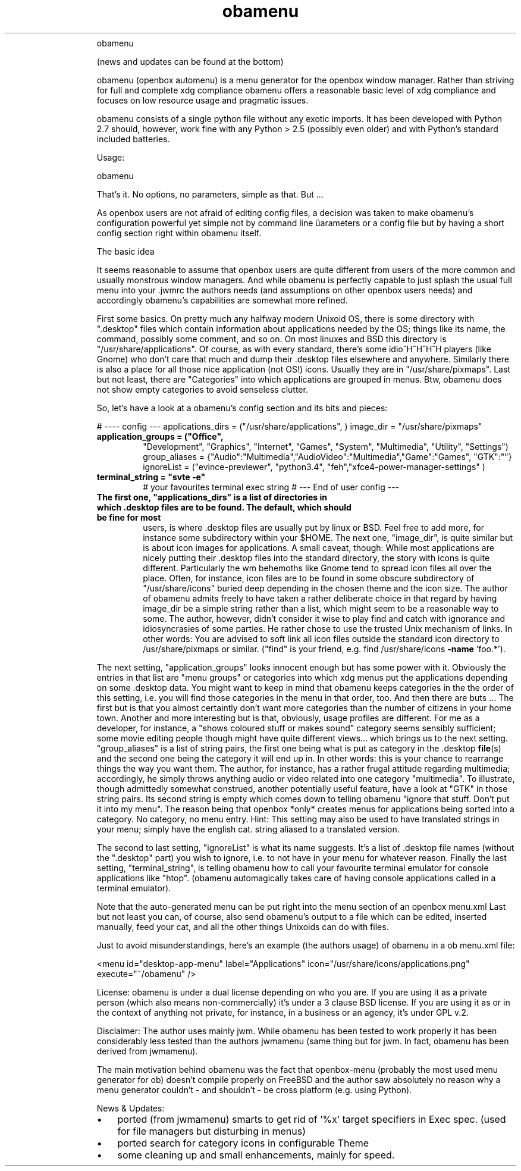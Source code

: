 .TH obamenu "1" "January 2018" "obamenu" "User Commands"
.RS
obamenu
.PP
(news and updates can be found at the bottom)
.PP
obamenu (openbox automenu) is a menu generator for the openbox window manager. Rather than striving for full and complete xdg compliance
obamenu offers a reasonable basic level of xdg compliance and focuses on low resource usage and pragmatic issues.
.PP
obamenu consists of a single python file without any exotic imports. It has been developed with Python 2.7 should, however, work fine with
any Python > 2.5 (possibly even older) and with Python's standard included batteries.
.PP
Usage:
.PP
obamenu
.PP
That's it. No options, no parameters, simple as that. But \.\.\.
.PP
As openbox users are not afraid of editing config files, a decision was taken to make obamenu's configuration powerful yet simple not by
command line üarameters or a config file but by having a short config section right within obamenu itself.
.PP
The basic idea
.PP
It seems reasonable to assume that openbox users are quite different from users of the more common and usually monstrous window managers.
And while obamenu is perfectly capable to just splash the usual full menu into your .jwmrc the authors needs (and assumptions on other
openbox users needs) and accordingly obamenu's capabilities are somewhat more refined.
.PP
First some basics. On pretty much any halfway modern Unixoid OS, there is some directory with ".desktop" files which contain information
about applications needed by the OS; things like its name, the command, possibly some comment, and so on. On most linuxes and BSD
this directory is "/usr/share/applications". Of course, as with every standard, there's some idio^H^H^H^H players (like Gnome) who don't
care that much and dump their .desktop files elsewhere and anywhere.
Similarly there is also a place for all those nice application (not OS!) icons. Usually they are in "/usr/share/pixmaps".
Last but not least, there are "Categories" into which applications are grouped in menus. Btw, obamenu does not show empty categories to
avoid senseless clutter.
.PP
So, let's have a look at a obamenu's config section and its bits and pieces:
.PP
# ---- config ---
applications_dirs = ("/usr/share/applications", )
image_dir = "/usr/share/pixmaps"
.TP
.B
application_groups = ("Office",
"Development",  "Graphics", "Internet",  "Games", "System",  "Multimedia",  "Utility",  "Settings")
group_aliases = {"Audio":"Multimedia","AudioVideo":"Multimedia","Game":"Games", "GTK":""}
ignoreList = ("evince-previewer", "python3.4", "feh","xfce4-power-manager-settings" )
.TP
.B
terminal_string = "svte \fB-e\fP"
# your favourites terminal exec string
# --- End of user config ---
.TP
.B
The first one, "applications_dirs" is a list of directories in which .desktop files are to be found. The default, which should be fine for most
users, is where .desktop files are usually put by linux or BSD. Feel free to add more, for instance some subdirectory within your $HOME.
The next one, "image_dir", is quite similar but is about icon images for applications. A small caveat, though: While most applications are
nicely putting their .desktop files into the standard directory, the story with icons is quite different. Particularly the wm behemoths like
Gnome tend to spread icon files all over the place. Often, for instance, icon files are to be found in some obscure subdirectory of
"/usr/share/icons" buried deep depending in the chosen theme and the icon size. The author of obamenu admits freely to have taken a
rather deliberate choice in that regard by having image_dir be a simple string rather than a list, which might seem to be a reasonable way
to some. The author, however, didn't consider it wise to play find and catch with ignorance and idiosyncrasies of some parties. He rather
chose to use the trusted Unix mechanism of links. In other words: You are advised to soft link all icon files outside the standard icon directory
to /usr/share/pixmaps or similar. ("find" is your friend, e.g. find /usr/share/icons \fB-name\fP 'foo.*').
.PP
The next setting, "application_groups" looks innocent enough but has some power with it. Obviously the entries in that list are "menu
groups" or categories into which xdg menus put the applications depending on some .desktop data. You might want to keep in mind
that obamenu keeps categories in the the order of this setting, i.e. you will find those categories in the menu in that order, too.
And then there are buts \.\.\.
The first but is that you almost certaintly don't want more categories than the number of citizens in your home town. Another and more
interesting but is that, obviously, usage profiles are different. For me as a developer, for instance, a "shows coloured stuff or makes sound"
category seems sensibly sufficient; some movie editing people though might have quite different views\.\.\. which brings us to the next
setting.
"group_aliases" is a list of string pairs, the first one being what is put as category in the .desktop \fBfile\fP(s) and the second one being the
category it will end up in. In other words: this is your chance to rearrange things the way you want them. The author, for instance, has a
rather frugal attitude regarding multimedia; accordingly, he simply throws anything audio or video related into one category "multimedia".
To illustrate, though admittedly somewhat construed, another potentially useful feature, have a look at "GTK" in those string pairs. Its second
string is empty which comes down to telling obamenu "ignore that stuff. Don't put it into my menu". The reason being that openbox *only*
creates menus for applications being sorted into a category. No category, no menu entry.
Hint: This setting may also be used to have translated strings in your menu; simply have the english cat. string aliased to a translated version.
.PP
The second to last setting, "ignoreList" is what its name suggests. It's a list of .desktop file names (without the ".desktop" part) you wish to
ignore, i.e. to not have in your menu for whatever reason.
Finally the last setting, "terminal_string", is telling obamenu how to call your favourite terminal emulator for console applications like "htop".
(obamenu automagically takes care of having console applications called in a terminal emulator).
.PP
Note that the auto-generated menu can be put right into the menu section of an openbox menu.xml
Last but not least you can, of course, also send obamenu's output to a file which can be edited, inserted manually, feed your cat, and all
the other things Unixoids can do with files.
.PP
Just to avoid misunderstandings, here's an example (the authors usage) of obamenu in a ob menu.xml file:
.PP
.nf
.fam C
   <menu id="desktop-app-menu" label="Applications" icon="/usr/share/icons/applications.png" execute="~/obamenu" />


.fam T
.fi
License:
obamenu is under a dual license depending on who you are. If you are using it as a private person (which also means non-commercially)
it's under a 3 clause BSD license. If you are using it as or in the context of anything not private, for instance, in a business or an agency,
it's under GPL v.2.
.PP
Disclaimer: The author uses mainly jwm. While obamenu has been tested to work properly it has been considerably less tested than the authors
jwmamenu (same thing but for jwm. In fact, obamenu has been derived from jwmamenu).
.PP
The main motivation behind obamenu was the fact that openbox-menu (probably the most used menu generator for ob) doesn't compile properly on FreeBSD
and the author saw absolutely no reason why a menu generator couldn't - and shouldn't - be cross platform (e.g. using Python).
.PP
News & Updates:
.IP \(bu 3
ported (from jwmamenu) smarts to get rid of '%x' target specifiers in Exec spec. (used for file managers but disturbing in menus)
.IP \(bu 3
ported search for category icons in configurable Theme
.IP \(bu 3
some cleaning up and small enhancements, mainly for speed.
